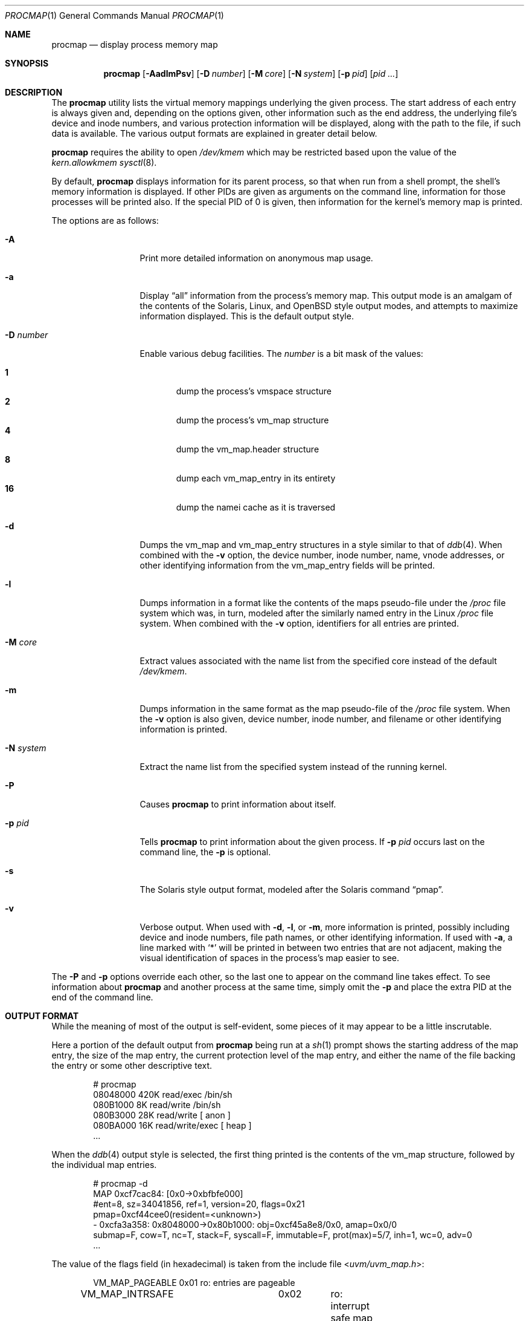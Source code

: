 .\"	$OpenBSD: procmap.1,v 1.26 2022/11/10 08:17:53 deraadt Exp $
.\"	$NetBSD: pmap.1,v 1.6 2003/01/19 21:25:43 atatat Exp $
.\"
.\" Copyright (c) 2002 The NetBSD Foundation, Inc.
.\" All rights reserved.
.\"
.\" This code is derived from software contributed to The NetBSD Foundation
.\" by Andrew Brown.
.\"
.\" Redistribution and use in source and binary forms, with or without
.\" modification, are permitted provided that the following conditions
.\" are met:
.\" 1. Redistributions of source code must retain the above copyright
.\"    notice, this list of conditions and the following disclaimer.
.\" 2. Redistributions in binary form must reproduce the above copyright
.\"    notice, this list of conditions and the following disclaimer in the
.\"    documentation and/or other materials provided with the distribution.
.\"
.\" THIS SOFTWARE IS PROVIDED BY THE NETBSD FOUNDATION, INC. AND CONTRIBUTORS
.\" ``AS IS'' AND ANY EXPRESS OR IMPLIED WARRANTIES, INCLUDING, BUT NOT LIMITED
.\" TO, THE IMPLIED WARRANTIES OF MERCHANTABILITY AND FITNESS FOR A PARTICULAR
.\" PURPOSE ARE DISCLAIMED.  IN NO EVENT SHALL THE FOUNDATION OR CONTRIBUTORS
.\" BE LIABLE FOR ANY DIRECT, INDIRECT, INCIDENTAL, SPECIAL, EXEMPLARY, OR
.\" CONSEQUENTIAL DAMAGES (INCLUDING, BUT NOT LIMITED TO, PROCUREMENT OF
.\" SUBSTITUTE GOODS OR SERVICES; LOSS OF USE, DATA, OR PROFITS; OR BUSINESS
.\" INTERRUPTION) HOWEVER CAUSED AND ON ANY THEORY OF LIABILITY, WHETHER IN
.\" CONTRACT, STRICT LIABILITY, OR TORT (INCLUDING NEGLIGENCE OR OTHERWISE)
.\" ARISING IN ANY WAY OUT OF THE USE OF THIS SOFTWARE, EVEN IF ADVISED OF THE
.\" POSSIBILITY OF SUCH DAMAGE.
.\"
.Dd $Mdocdate: November 10 2022 $
.Dt PROCMAP 1
.Os
.Sh NAME
.Nm procmap
.Nd display process memory map
.Sh SYNOPSIS
.Nm
.Op Fl AadlmPsv
.Op Fl D Ar number
.Op Fl M Ar core
.Op Fl N Ar system
.Op Fl p Ar pid
.Op Ar pid ...
.Sh DESCRIPTION
The
.Nm
utility lists the virtual memory mappings underlying the given
process.
The start address of each entry is always given and,
depending on the options given, other information such as the end
address, the underlying file's device and inode numbers, and various
protection information will be displayed, along with the path to the
file, if such data is available.
The various output formats are explained in greater detail below.
.Pp
.Nm
requires the ability to open
.Pa /dev/kmem
which may be restricted based upon the value of the
.Ar kern.allowkmem
.Xr sysctl 8 .
.Pp
By default,
.Nm
displays information for its parent process, so that when run from a
shell prompt, the shell's memory information is displayed.
If other
PIDs are given as arguments on the command line, information for those
processes will be printed also.
If the special PID of 0 is given,
then information for the kernel's memory map is printed.
.Pp
The options are as follows:
.Bl -tag -width XXXnumberXX
.It Fl A
Print more detailed information on anonymous map usage.
.It Fl a
Display
.Dq all
information from the process's memory map.
This output
mode is an amalgam of the contents of the Solaris, Linux, and
.Ox
style output modes, and attempts to maximize information displayed.
This is the default output style.
.It Fl D Ar number
Enable various debug facilities.
The
.Ar number
is a bit mask of the values:
.Pp
.Bl -tag -width flag -compact
.It Cm 1
dump the process's vmspace structure
.It Cm 2
dump the process's vm_map structure
.It Cm 4
dump the vm_map.header structure
.It Cm 8
dump each vm_map_entry in its entirety
.It Cm 16
dump the namei cache as it is traversed
.El
.It Fl d
Dumps the vm_map and vm_map_entry structures in a style similar to
that of
.Xr ddb 4 .
When combined with the
.Fl v
option, the device number, inode number, name, vnode addresses, or
other identifying information from the vm_map_entry fields will be
printed.
.It Fl l
Dumps information in a format like the contents of the maps
pseudo-file under the
.Pa /proc
file system which was, in turn, modeled after the similarly named entry
in the Linux
.Pa /proc
file system.
When combined with the
.Fl v
option, identifiers for all entries are printed.
.It Fl M Ar core
Extract values associated with the name list from the specified core
instead of the default
.Pa /dev/kmem .
.It Fl m
Dumps information in the same format as the map pseudo-file of the
.Pa /proc
file system.
When the
.Fl v
option is also given, device number, inode number, and filename
or other identifying information is printed.
.It Fl N Ar system
Extract the name list from the specified system instead of the
running kernel.
.It Fl P
Causes
.Nm
to print information about itself.
.It Fl p Ar pid
Tells
.Nm
to print information about the given process.
If
.Fl p Ar pid
occurs last on the command line, the
.Fl p
is optional.
.\" .It Fl R
.\" Recurse into submaps.
.\" In some cases, a vm_map_entry in the kernel
.\" will point to a submap.
.\" Using this flag tells
.\" .Nm
.\" to print the entries of the submap as well.
.\" The submap output is
.\" indented, and does not affect any total printed at the bottom of the
.\" output.
.It Fl s
The Solaris style output format, modeled after the Solaris command
.Dq pmap .
.It Fl v
Verbose output.
When used with
.Fl d ,
.Fl l ,
or
.Fl m ,
more information is printed, possibly including device and inode
numbers, file path names, or other identifying information.
If used with
.Fl a ,
a line marked with
.Sq *
will be printed in between two
entries that are not adjacent, making the visual identification of
spaces in the process's map easier to see.
.El
.Pp
The
.Fl P
and
.Fl p
options override each other, so the last one to appear on the command
line takes effect.
To see information about
.Nm
and another process at the same time, simply omit the
.Fl p
and place the extra PID at the end of the command line.
.Sh OUTPUT FORMAT
While the meaning of most of the output is self-evident, some pieces of
it may appear to be a little inscrutable.
.Pp
Here a portion of the default output from
.Nm
being run at a
.Xr sh 1
prompt shows the starting address of the map entry, the size of the
map entry, the current protection level of the map entry, and either
the name of the file backing the entry or some other descriptive text.
.Bd -literal -offset indent
# procmap
08048000    420K read/exec         /bin/sh
080B1000      8K read/write        /bin/sh
080B3000     28K read/write          [ anon ]
080BA000     16K read/write/exec     [ heap ]
\&...
.Ed
.Pp
When the
.Xr ddb 4
output style is selected, the first thing printed is the contents of
the vm_map structure, followed by the individual map entries.
.Bd -literal -offset indent
# procmap -d
MAP 0xcf7cac84: [0x0-\*(Gt0xbfbfe000]
        #ent=8, sz=34041856, ref=1, version=20, flags=0x21
        pmap=0xcf44cee0(resident=\*(Ltunknown\*(Gt)
 - 0xcfa3a358: 0x8048000-\*(Gt0x80b1000: obj=0xcf45a8e8/0x0, amap=0x0/0
        submap=F, cow=T, nc=T, stack=F, syscall=F, immutable=F, prot(max)=5/7, inh=1, wc=0, adv=0
\&...
.Ed
.Pp
The value of the flags field (in hexadecimal) is taken from
the include file
.In uvm/uvm_map.h :
.Bd -literal -offset indent
VM_MAP_PAGEABLE		0x01	ro: entries are pageable
VM_MAP_INTRSAFE		0x02	ro: interrupt safe map
VM_MAP_WIREFUTURE	0x04	rw: wire future mappings
VM_MAP_BUSY		0x08	rw: map is busy
VM_MAP_WANTLOCK		0x10	rw: want to write-lock
.Ed
.Pp
The
.Dq prot
(or protection) field, along with
.Dq max
(maximum protection allowed), are made up of the following flags from
.In uvm/uvm_extern.h :
.\" this column width specifically chosen so that all the header file
.\" excerpts appear to line up cleanly
.Bd -literal -offset indent
PROT_READ	0x01	read allowed
PROT_WRITE	0x02	write allowed
PROT_EXEC	0x04	execute allowed
.Ed
.Pp
The
.Dq obj
and
.Dq amap
fields are pointers to, and offsets into, the underlying uvm_object or
vm_amap object.
The value for resident is always unknown because digging such
information out of the kernel is beyond the scope of this application.
.Pp
The two output styles that mirror the contents of the
.Pa /proc
file system
appear as follows:
.Bd -literal -offset indent
# procmap -m
0x8048000 0x80b1000 r-x--I rwx COW NC 1 0 0
0xdecf000 0xd018000 r-x--I rwx COW NC 1 0 0
0x80b1000 0x80b3000 rw---I rwx COW NC 1 0 0
0x80b3000 0x80ba000 rw---I rwx COW NNC 1 0 0
0x80ba000 0x80be000 rwx--I rwx COW NNC 1 0 0
\&...

# procmap -l
0x08048000	0x080b1000	r-x--Ip 00000000 00:00 70173     /bin/sh
0x080b1000	0x080b3000	rw---Ip 00068000 00:00 70173     /bin/sh
0x080b3000	0x080ba000	rw---Ip 00000000 00:00 0
\&...
.Ed
.Pp
Here the protection and maximum protection values are indicated with
.Sq r ,
.Sq w ,
and
.Sq x
characters, indicating read permission, write permission, and execute
permission, respectively.
The remaining fields of this column are described below.
The
.Dq COW ,
.Dq NC ,
and
.Dq NNC
values that follow indicate, again, that the map is marked for copy on
write and either needs or does not need a copy.
It is also possible
to see the value
.Dq NCOW
here, which indicates that an entry will not be copied.
The three
following numbers indicate the inheritance type of the map, the wired
count of the map, and any advice value assigned via
.Xr madvise 2 .
.Pp
In the second form, the permissions indicated are followed by a
.Sq p
or
.Sq s
character indicating whether the map entry is private or shared (copy
on write or not), and the numbers are the offset into the underlying
object, the device and numbers of the object if it is a file, and the
path to the file (if available).
.Pp
As noted above, the
.Dq all
output format is an amalgam of the previous output formats.
.Bd -literal -offset indent
# procmap -a
Start    End         Size  Offset   rwxSeIpc  RWX  I/W/A ...
08048000-080b0fff     420k 00000000 r-x---p+ (rwx) 1/0/0 ...
\&...
.Ed
.Pp
In this format the column labeled
.Dq rwxSeIpc
comprises:
.Pp
.Bl -tag -width Ds -offset indent -compact
.It rwx
permissions for the mapping
.It S
mapping is marked stack
.It e
mapping is allowed system call entry points
.It I
mapping is immutable (rwx protection may not be changed)
.It p
shared/private flag
.It c
mapping needs to be copied on write
.Pq Sq +
or has already been copied
.Pq Sq -
.El
.Pp
It is followed by the RWX column,
which indicates the maximum permissions for the map entry.
The column labeled I/W/A indicates the inheritance,
wired, and advice values for the map entry,
as previously described.
.Sh EXIT STATUS
.Ex -std procmap
.Sh SEE ALSO
.Xr ls 1 ,
.\" .Xr stat 1 ,
.Xr madvise 2 ,
.Xr mmap 2 ,
.Xr kvm 3 ,
.Xr ddb 4 ,
.Xr namei 9 ,
.Xr vnode 9
.Sh HISTORY
The
.Nm
utility first appeared in
.Ox 3.5 .
It was derived from the
.Nx
utility known as
.Dq pmap .
.Sh AUTHORS
The
.Nm
utility and documentation was written by
.An Andrew Brown Aq Mt atatat@netbsd.org .
.Sh BUGS
Very little will work unless
.Nm
is reading from the correct kernel in order to retrieve the
proper symbol information.
.Pp
Since processes can change state while
.Nm
is running, some of the information printed may be inaccurate.
This is especially important to consider when examining the kernel's map,
since merely executing
.Nm
will cause some of the information to change.
.Pp
The pathnames to files backing certain vnodes (such as the text and
data sections of programs and shared libraries) are extracted from the
kernel's namei cache which is considerably volatile.
If a path is not
found there in its entirety, as much information as was available
will be printed.
In most cases, simply running
.Xr ls 1
.\" or
.\" .Xr stat 1
with the expected path to the file will cause the information to be
reentered into the cache.
.Pp
The Solaris version
.Pq Dq pmap
has some interesting command line flags that would be nice to emulate here.
In particular, the
.Fl r
option that lists a process's reserved addresses, and the
.Fl x
option that prints resident/shared/private mapping details for each
entry.
.Pp
Some of the output modes can be or are wider than the standard 80
columns of a terminal.
Some sort of formatting might be nice.
